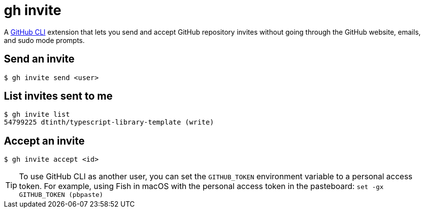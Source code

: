 = gh invite

A https://cli.github.com/:[GitHub CLI] extension that lets you send and accept GitHub repository invites without going through the GitHub website, emails, and sudo mode prompts.

== Send an invite

 $ gh invite send <user>

== List invites sent to me

 $ gh invite list
 54799225 dtinth/typescript-library-template (write)

== Accept an invite

 $ gh invite accept <id>

TIP: To use GitHub CLI as another user, you can set the `GITHUB_TOKEN` environment variable to a personal access token.
For example, using Fish in macOS with the personal access token in the pasteboard: `set -gx GITHUB_TOKEN (pbpaste)`
